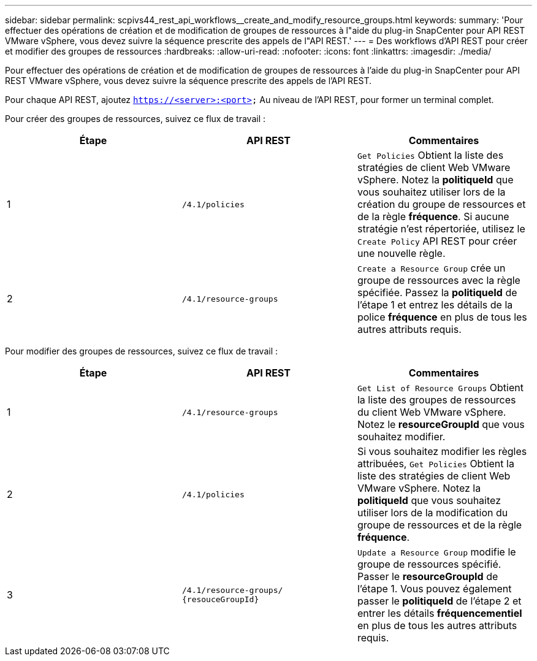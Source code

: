 ---
sidebar: sidebar 
permalink: scpivs44_rest_api_workflows__create_and_modify_resource_groups.html 
keywords:  
summary: 'Pour effectuer des opérations de création et de modification de groupes de ressources à l"aide du plug-in SnapCenter pour API REST VMware vSphere, vous devez suivre la séquence prescrite des appels de l"API REST.' 
---
= Des workflows d'API REST pour créer et modifier des groupes de ressources
:hardbreaks:
:allow-uri-read: 
:nofooter: 
:icons: font
:linkattrs: 
:imagesdir: ./media/


[role="lead"]
Pour effectuer des opérations de création et de modification de groupes de ressources à l'aide du plug-in SnapCenter pour API REST VMware vSphere, vous devez suivre la séquence prescrite des appels de l'API REST.

Pour chaque API REST, ajoutez `https://<server>:<port>` Au niveau de l'API REST, pour former un terminal complet.

Pour créer des groupes de ressources, suivez ce flux de travail :

|===
| Étape | API REST | Commentaires 


| 1 | `/4.1/policies` | `Get Policies` Obtient la liste des stratégies de client Web VMware vSphere. Notez la *politiqueId* que vous souhaitez utiliser lors de la création du groupe de ressources et de la règle *fréquence*. Si aucune stratégie n'est répertoriée, utilisez le `Create Policy` API REST pour créer une nouvelle règle. 


| 2 | `/4.1/resource-groups` | `Create a Resource Group` crée un groupe de ressources avec la règle spécifiée. Passez la *politiqueId* de l'étape 1 et entrez les détails de la police *fréquence* en plus de tous les autres attributs requis. 
|===
Pour modifier des groupes de ressources, suivez ce flux de travail :

|===
| Étape | API REST | Commentaires 


| 1 | `/4.1/resource-groups` | `Get List of Resource Groups` Obtient la liste des groupes de ressources du client Web VMware vSphere. Notez le *resourceGroupId* que vous souhaitez modifier. 


| 2 | `/4.1/policies` | Si vous souhaitez modifier les règles attribuées, `Get Policies` Obtient la liste des stratégies de client Web VMware vSphere. Notez la *politiqueId* que vous souhaitez utiliser lors de la modification du groupe de ressources et de la règle *fréquence*. 


| 3 | `/4.1/resource-groups/
{resouceGroupId}` | `Update a Resource Group` modifie le groupe de ressources spécifié. Passer le *resourceGroupId* de l'étape 1. Vous pouvez également passer le *politiqueId* de l'étape 2 et entrer les détails *fréquencementiel* en plus de tous les autres attributs requis. 
|===